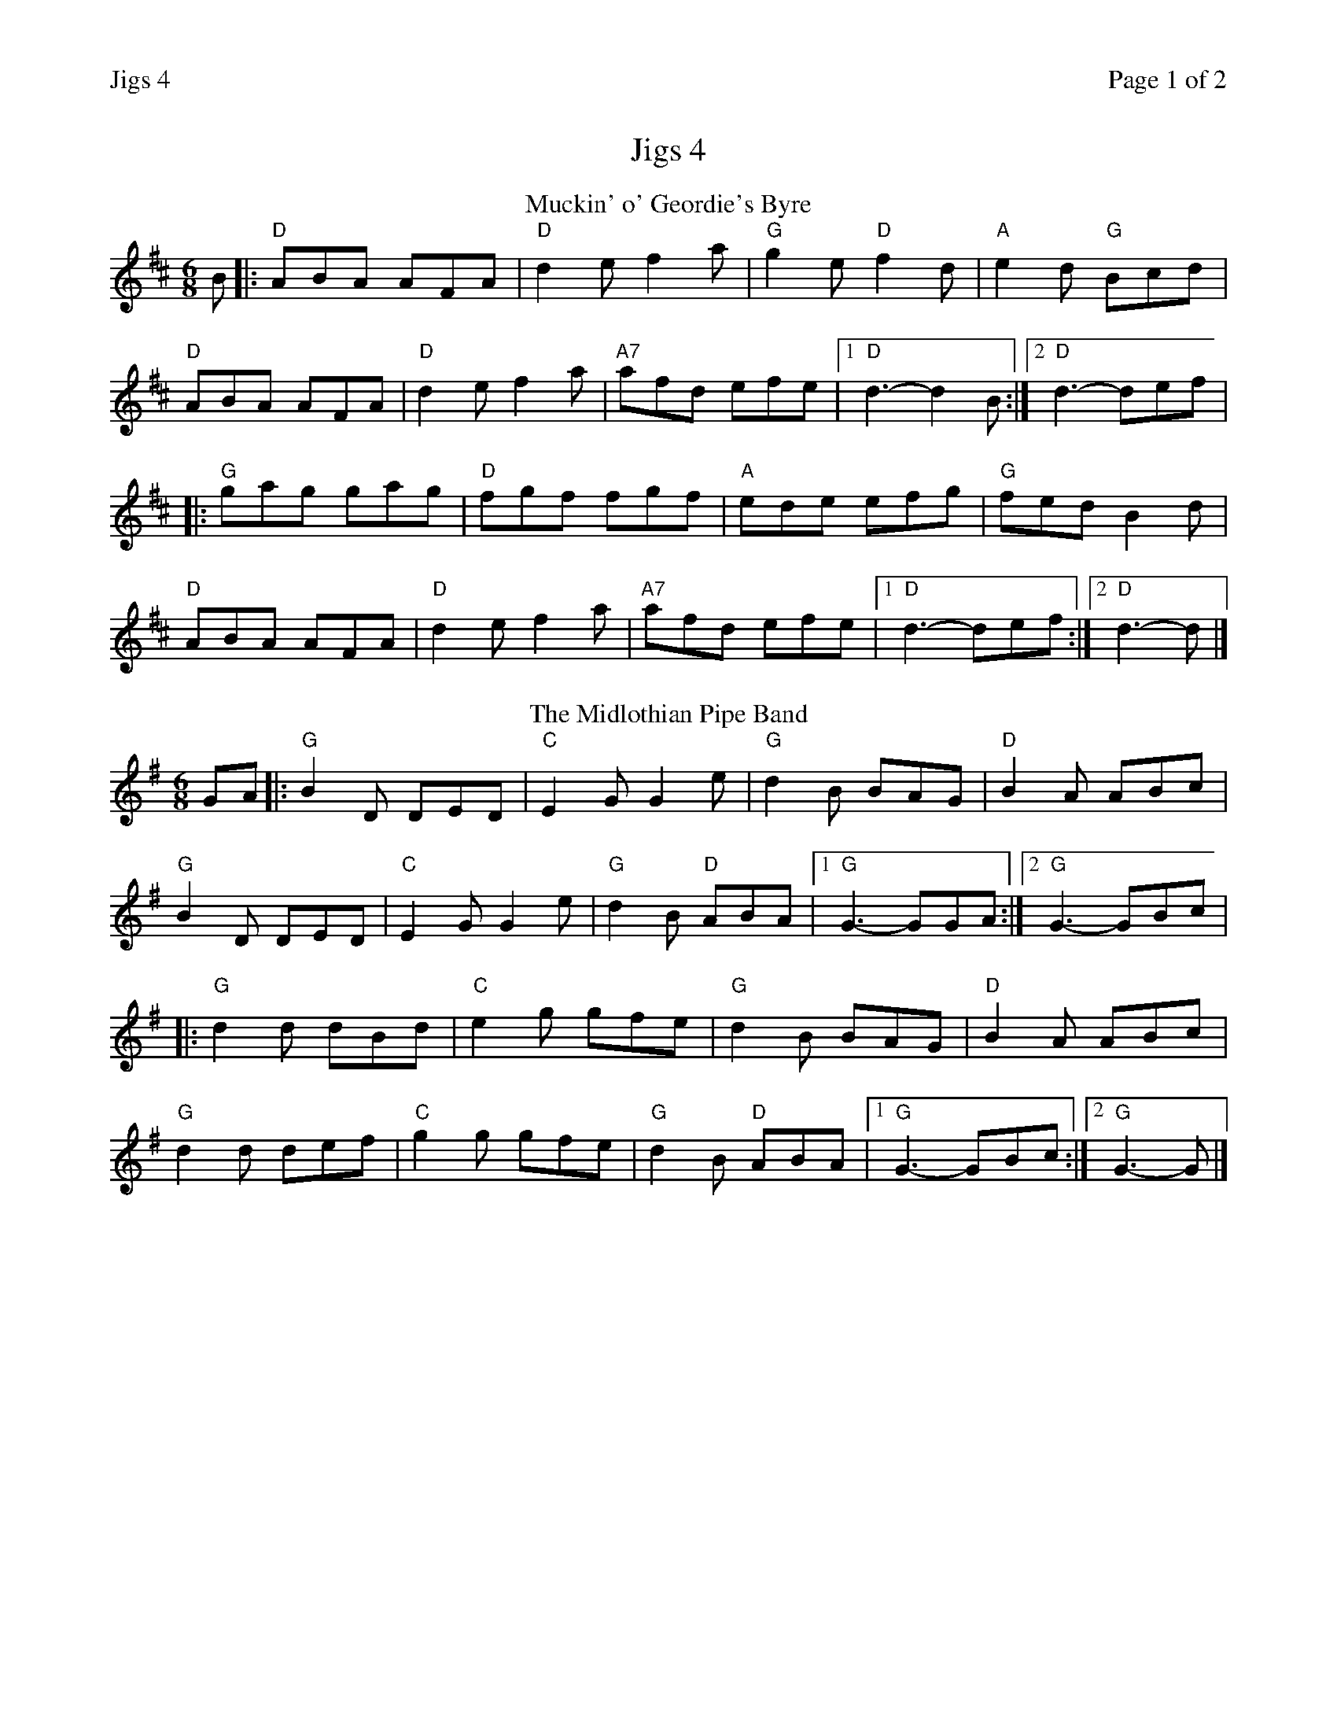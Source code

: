 %%printparts 0
%%printtempo 0
%%header "$T		Page $P of 2"
%%scale 0.75
X:1
T:Jigs 4
R:jig
L:1/8
M:6/8
Q:1/4=180
P:A2B2C2D2
K:D
%ALTO K:clef=alto middle=c
%BASS K:clef=bass middle=d
P:A
T:Muckin' o' Geordie's Byre
B \
|: "D"ABA AFA | \
"D"d2e f2a | \
"G"g2e "D"f2d | \
"A"e2d "G"Bcd | 
"D"ABA AFA | \
"D"d2e f2a | \
"A7"afd efe |1 \
"D"d3- d2B :|2 \
"D"d3- def |
|: "G"gag gag | \
"D"fgf fgf | \
"A"ede efg | \
"G"fed B2d | 
"D"ABA AFA | \
"D"d2e f2a | \
"A7"afd efe |1 \
"D"d3- def :|2 \
"D"d3- d |]
P:B
T:The Midlothian Pipe Band
K:G
%ALTO K:clef=alto middle=c
%BASS K:clef=bass middle=d
GA \
|: "G"B2D DED | \
"C"E2G G2e | \
"G"d2B BAG | \
"D"B2A ABc | 
"G"B2D DED | \
"C"E2G G2e | \
"G"d2B "D"ABA |1 \
"G"G3- GGA :|2 \
"G"G3- GBc |
|:"G"d2d dBd | \
"C"e2g gfe | \
"G"d2B BAG | \
"D"B2A ABc | 
"G"d2d def | \
"C"g2g gfe | \
"G"d2B "D"ABA |1 \
"G"G3- GBc :|2 \
"G"G3- G |]
%%newpage
P:C
T:Kenmuir's Up an' Awa'
K:A
%ALTO K:clef=alto middle=c
%BASS K:clef=bass middle=d
cB \
|: "A"Ace aec | \
"A"efe e2c | \
"A"Ace aec | \
"E"BcB BcB | 
"A"Ace aec | \
"D"efg agf | \
"A"edc "E"dcB |1 \
"A"ABA AcB :|2 \
"A"ABA Afg |
|: "A"a2e fec | \
"A"efe efg | \
"A"a2e fec | \
"E"BcB Bfg | 
"A"a2e fec | \
"D"efg agf | \
"A"edc "E"dcB |1 \
"A"ABA Afg :|2 \
"A"ABA A |]
P:D
T:Irish Washerwoman
K:G
%ALTO K:clef=alto middle=c
%BASS K:clef=bass middle=d
dc \
|: "G"BGG DGG | \
"G"BGB dcB | \
"Am"cAA EAA | \
"Am"cBc edc | 
"G"BGG DGG | \
"G"BGB dcB | \
"C"cBc "D"Adc |1 \
"G"BGG Gdc :|2 \
"G"BGG G2g |
|: "G"gdg gdg | \
"G"gdg bag | \
"D"fdf fdf | \
"D"fdf agf | 
"C"egg "G"dgg | \
"C"cgg "G"Bgg | \
"C"cBc "D"Adc |1 \
"G"BGG G2g :|2 \
"G"BGG G2 |]
